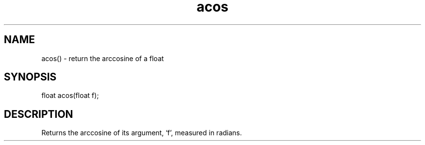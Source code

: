 .\"return the arccosine of a float
.TH acos 3

.SH NAME
acos() - return the arccosine of a float

.SH SYNOPSIS
float acos(float f);

.SH DESCRIPTION
Returns the arccosine of its argument, `f', measured in radians.
